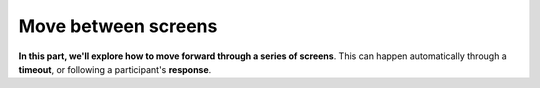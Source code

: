 Move between screens
====================

**In this part, we'll explore how to move forward through a series of screens**. This can happen automatically through a **timeout**, or following a participant's **response**.

.. vimeo:: 241368291

